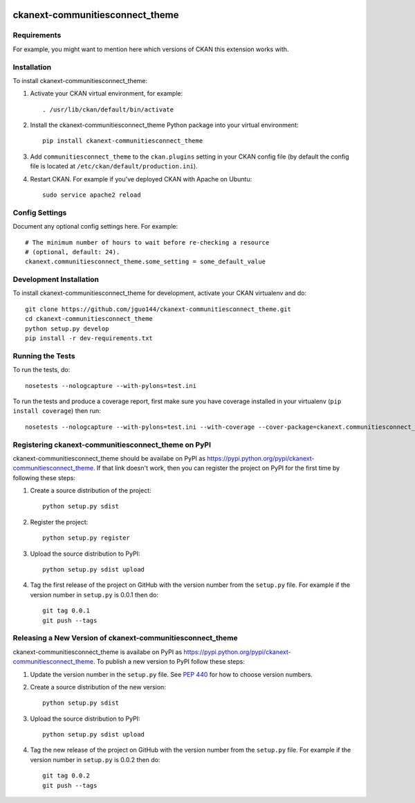 .. You should enable this project on travis-ci.org and coveralls.io to make
   these badges work. The necessary Travis and Coverage config files have been
   generated for you.

.. image:: https://travis-ci.org/Ontodia/ckanext-communitiesconnect_theme.svg?branch=master
    :target: https://travis-ci.org/Ontodia/ckanext-communitiesconnect_theme

.. image:: https://coveralls.io/repos/Ontodia/ckanext-communitiesconnect_theme/badge.png?branch=master
  :target: https://coveralls.io/r/Ontodia/ckanext-communitiesconnect_theme?branch=master

.. image:: https://pypip.in/download/ckanext-communitiesconnect_theme/badge.svg
    :target: https://pypi.python.org/pypi//ckanext-communitiesconnect_theme/
    :alt: Downloads

.. image:: https://pypip.in/version/ckanext-communitiesconnect_theme/badge.svg
    :target: https://pypi.python.org/pypi/ckanext-communitiesconnect_theme/
    :alt: Latest Version

.. image:: https://pypip.in/py_versions/ckanext-communitiesconnect_theme/badge.svg
    :target: https://pypi.python.org/pypi/ckanext-communitiesconnect_theme/
    :alt: Supported Python versions

.. image:: https://pypip.in/status/ckanext-communitiesconnect_theme/badge.svg
    :target: https://pypi.python.org/pypi/ckanext-communitiesconnect_theme/
    :alt: Development Status

.. image:: https://pypip.in/license/ckanext-communitiesconnect_theme/badge.svg
    :target: https://pypi.python.org/pypi/ckanext-communitiesconnect_theme/
    :alt: License

=============
ckanext-communitiesconnect_theme
=============

.. Put a description of your extension here:
   What does it do? What features does it have?
   Consider including some screenshots or embedding a video!


------------
Requirements
------------

For example, you might want to mention here which versions of CKAN this
extension works with.


------------
Installation
------------

.. Add any additional install steps to the list below.
   For example installing any non-Python dependencies or adding any required
   config settings.

To install ckanext-communitiesconnect_theme:

1. Activate your CKAN virtual environment, for example::

     . /usr/lib/ckan/default/bin/activate

2. Install the ckanext-communitiesconnect_theme Python package into your virtual environment::

     pip install ckanext-communitiesconnect_theme

3. Add ``communitiesconnect_theme`` to the ``ckan.plugins`` setting in your CKAN
   config file (by default the config file is located at
   ``/etc/ckan/default/production.ini``).

4. Restart CKAN. For example if you've deployed CKAN with Apache on Ubuntu::

     sudo service apache2 reload


---------------
Config Settings
---------------

Document any optional config settings here. For example::

    # The minimum number of hours to wait before re-checking a resource
    # (optional, default: 24).
    ckanext.communitiesconnect_theme.some_setting = some_default_value


------------------------
Development Installation
------------------------

To install ckanext-communitiesconnect_theme for development, activate your CKAN virtualenv and
do::

    git clone https://github.com/jguo144/ckanext-communitiesconnect_theme.git
    cd ckanext-communitiesconnect_theme
    python setup.py develop
    pip install -r dev-requirements.txt


-----------------
Running the Tests
-----------------

To run the tests, do::

    nosetests --nologcapture --with-pylons=test.ini

To run the tests and produce a coverage report, first make sure you have
coverage installed in your virtualenv (``pip install coverage``) then run::

    nosetests --nologcapture --with-pylons=test.ini --with-coverage --cover-package=ckanext.communitiesconnect_theme --cover-inclusive --cover-erase --cover-tests


---------------------------------
Registering ckanext-communitiesconnect_theme on PyPI
---------------------------------

ckanext-communitiesconnect_theme should be availabe on PyPI as
https://pypi.python.org/pypi/ckanext-communitiesconnect_theme. If that link doesn't work, then
you can register the project on PyPI for the first time by following these
steps:

1. Create a source distribution of the project::

     python setup.py sdist

2. Register the project::

     python setup.py register

3. Upload the source distribution to PyPI::

     python setup.py sdist upload

4. Tag the first release of the project on GitHub with the version number from
   the ``setup.py`` file. For example if the version number in ``setup.py`` is
   0.0.1 then do::

       git tag 0.0.1
       git push --tags


----------------------------------------
Releasing a New Version of ckanext-communitiesconnect_theme
----------------------------------------

ckanext-communitiesconnect_theme is availabe on PyPI as https://pypi.python.org/pypi/ckanext-communitiesconnect_theme.
To publish a new version to PyPI follow these steps:

1. Update the version number in the ``setup.py`` file.
   See `PEP 440 <http://legacy.python.org/dev/peps/pep-0440/#public-version-identifiers>`_
   for how to choose version numbers.

2. Create a source distribution of the new version::

     python setup.py sdist

3. Upload the source distribution to PyPI::

     python setup.py sdist upload

4. Tag the new release of the project on GitHub with the version number from
   the ``setup.py`` file. For example if the version number in ``setup.py`` is
   0.0.2 then do::

       git tag 0.0.2
       git push --tags
